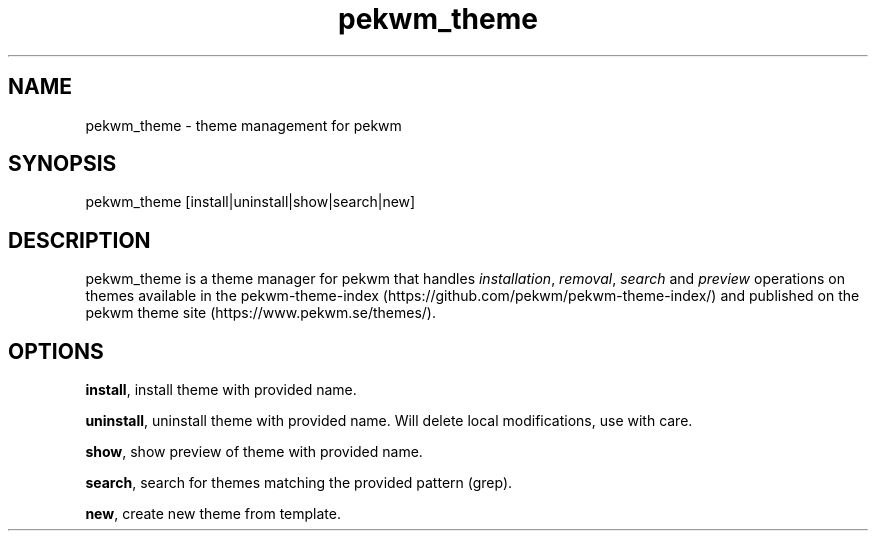 .nh
.TH pekwm\_theme 1 "February 2021" pekwm\_theme "User Manual"

.SH NAME
.PP
pekwm\_theme \- theme management for pekwm


.SH SYNOPSIS
.PP
pekwm\_theme [install|uninstall|show|search|new]


.SH DESCRIPTION
.PP
pekwm\_theme is a theme manager for pekwm that handles \fIinstallation\fP,
\fIremoval\fP, \fIsearch\fP and \fIpreview\fP operations on themes available in
the pekwm\-theme\-index (https://github.com/pekwm/pekwm\-theme\-index/)
and published on the pekwm theme site (https://www.pekwm.se/themes/).


.SH OPTIONS
.PP
\fBinstall\fP, install theme with provided name.

.PP
\fBuninstall\fP, uninstall theme with provided name. Will delete local modifications, use with care.

.PP
\fBshow\fP, show preview of theme with provided name.

.PP
\fBsearch\fP, search for themes matching the provided pattern (grep).

.PP
\fBnew\fP, create new theme from template.
